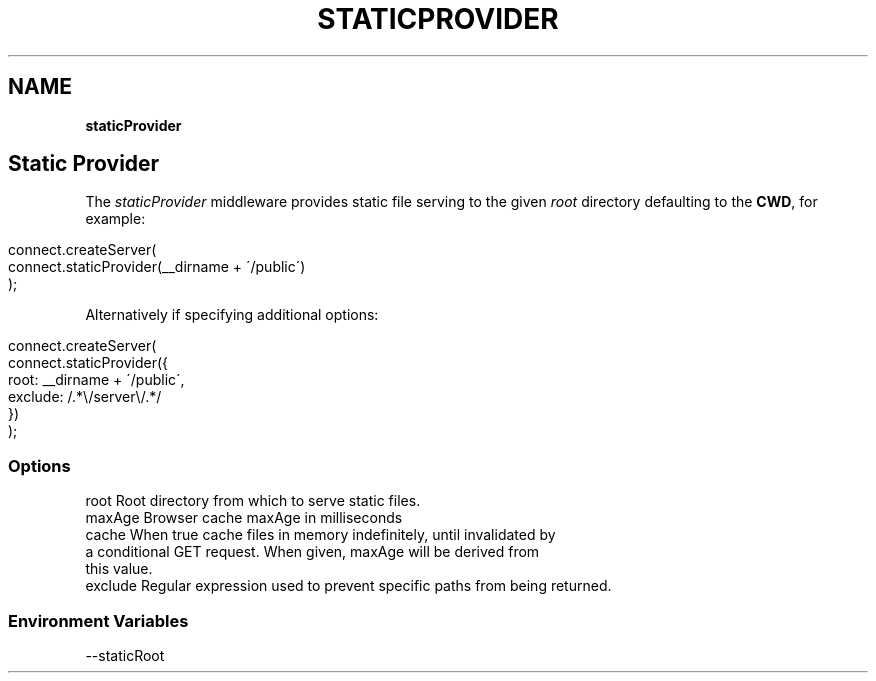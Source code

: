 .\" generated with Ronn/v0.7.3
.\" http://github.com/rtomayko/ronn/tree/0.7.3
.
.TH "STATICPROVIDER" "" "September 2010" "" ""
.
.SH "NAME"
\fBstaticProvider\fR
.
.SH "Static Provider"
The \fIstaticProvider\fR middleware provides static file serving to the given \fIroot\fR directory defaulting to the \fBCWD\fR, for example:
.
.IP "" 4
.
.nf

connect\.createServer(
    connect\.staticProvider(__dirname + \'/public\')
);
.
.fi
.
.IP "" 0
.
.P
Alternatively if specifying additional options:
.
.IP "" 4
.
.nf

connect\.createServer(
    connect\.staticProvider({
        root: __dirname + \'/public\',
        exclude: /\.*\e/server\e/\.*/
    })
);
.
.fi
.
.IP "" 0
.
.SS "Options"
.
.nf

root            Root directory from which to serve static files\.
maxAge          Browser cache maxAge in milliseconds
cache           When true cache files in memory indefinitely, until invalidated by
                a conditional GET request\. When given, maxAge will be derived from
                this value\.
exclude         Regular expression used to prevent specific paths from being returned\.
.
.fi
.
.SS "Environment Variables"
.
.nf

\-\-staticRoot
.
.fi

